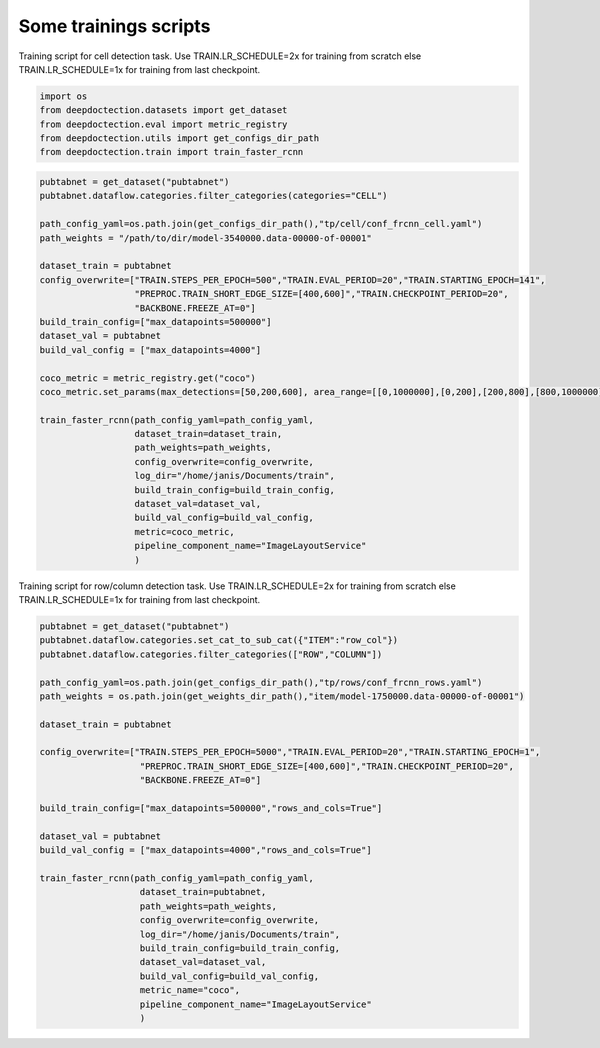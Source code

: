Some trainings scripts
----------------------

Training script for cell detection task. Use TRAIN.LR_SCHEDULE=2x for
training from scratch else TRAIN.LR_SCHEDULE=1x for training from last
checkpoint.

.. code:: ipython3

    import os
    from deepdoctection.datasets import get_dataset
    from deepdoctection.eval import metric_registry
    from deepdoctection.utils import get_configs_dir_path
    from deepdoctection.train import train_faster_rcnn

.. code:: ipython3

    pubtabnet = get_dataset("pubtabnet")
    pubtabnet.dataflow.categories.filter_categories(categories="CELL")
    
    path_config_yaml=os.path.join(get_configs_dir_path(),"tp/cell/conf_frcnn_cell.yaml")
    path_weights = "/path/to/dir/model-3540000.data-00000-of-00001"
    
    dataset_train = pubtabnet
    config_overwrite=["TRAIN.STEPS_PER_EPOCH=500","TRAIN.EVAL_PERIOD=20","TRAIN.STARTING_EPOCH=141",
                      "PREPROC.TRAIN_SHORT_EDGE_SIZE=[400,600]","TRAIN.CHECKPOINT_PERIOD=20",
                      "BACKBONE.FREEZE_AT=0"]
    build_train_config=["max_datapoints=500000"]
    dataset_val = pubtabnet
    build_val_config = ["max_datapoints=4000"]
    
    coco_metric = metric_registry.get("coco")
    coco_metric.set_params(max_detections=[50,200,600], area_range=[[0,1000000],[0,200],[200,800],[800,1000000]])
    
    train_faster_rcnn(path_config_yaml=path_config_yaml,
                      dataset_train=dataset_train,
                      path_weights=path_weights,
                      config_overwrite=config_overwrite,
                      log_dir="/home/janis/Documents/train",
                      build_train_config=build_train_config,
                      dataset_val=dataset_val,
                      build_val_config=build_val_config,
                      metric=coco_metric,
                      pipeline_component_name="ImageLayoutService"
                      )

Training script for row/column detection task. Use TRAIN.LR_SCHEDULE=2x
for training from scratch else TRAIN.LR_SCHEDULE=1x for training from
last checkpoint.

.. code:: ipython3

    pubtabnet = get_dataset("pubtabnet")
    pubtabnet.dataflow.categories.set_cat_to_sub_cat({"ITEM":"row_col"})
    pubtabnet.dataflow.categories.filter_categories(["ROW","COLUMN"])
    
    path_config_yaml=os.path.join(get_configs_dir_path(),"tp/rows/conf_frcnn_rows.yaml")
    path_weights = os.path.join(get_weights_dir_path(),"item/model-1750000.data-00000-of-00001")
    
    dataset_train = pubtabnet
    
    config_overwrite=["TRAIN.STEPS_PER_EPOCH=5000","TRAIN.EVAL_PERIOD=20","TRAIN.STARTING_EPOCH=1",
                       "PREPROC.TRAIN_SHORT_EDGE_SIZE=[400,600]","TRAIN.CHECKPOINT_PERIOD=20",
                       "BACKBONE.FREEZE_AT=0"]
    
    build_train_config=["max_datapoints=500000","rows_and_cols=True"]
    
    dataset_val = pubtabnet
    build_val_config = ["max_datapoints=4000","rows_and_cols=True"]
    
    train_faster_rcnn(path_config_yaml=path_config_yaml,
                       dataset_train=pubtabnet,
                       path_weights=path_weights,
                       config_overwrite=config_overwrite,
                       log_dir="/home/janis/Documents/train",
                       build_train_config=build_train_config,
                       dataset_val=dataset_val,
                       build_val_config=build_val_config,
                       metric_name="coco",
                       pipeline_component_name="ImageLayoutService"
                       )
